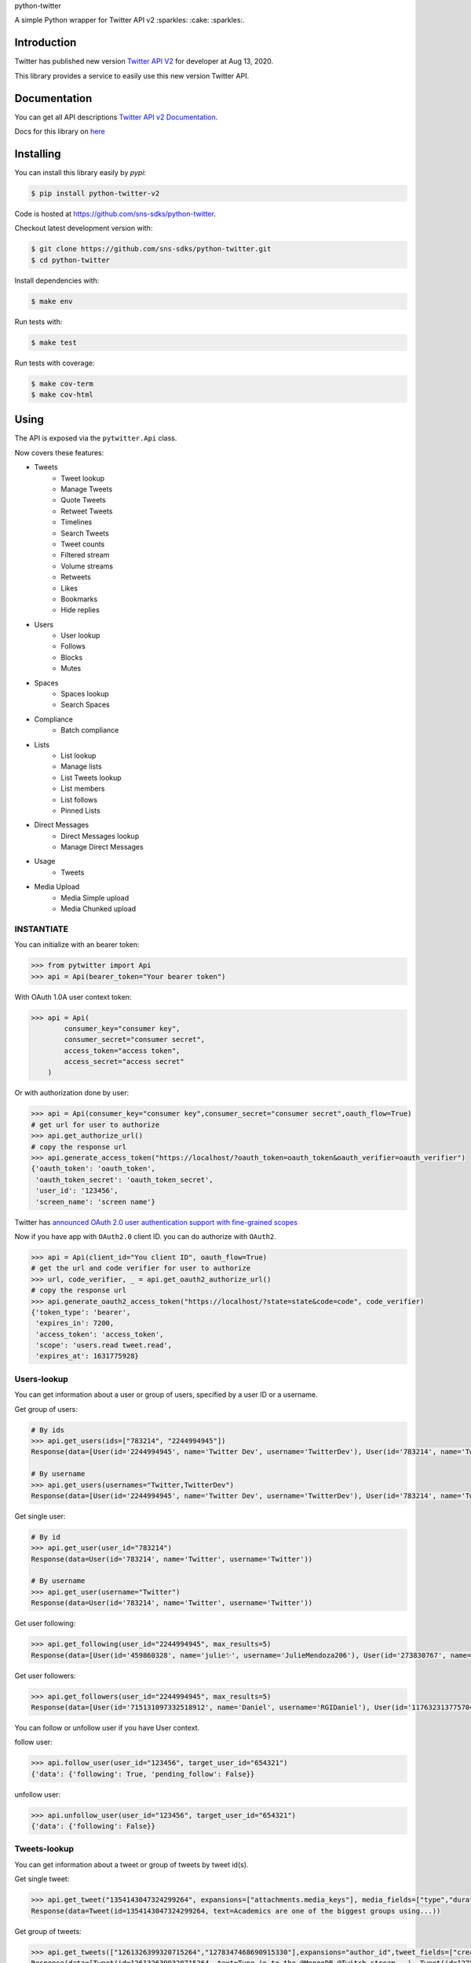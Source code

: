 python-twitter

A simple Python wrapper for Twitter API v2 :sparkles: :cake: :sparkles:.

.. image:: https://img.shields.io/endpoint?url=https%3A%2F%2Ftwbadges.glitch.me%2Fbadges%2Fv2
   :target: https://developer.twitter.com/en/docs/twitter-api
   :alt: v2

.. image:: https://github.com/sns-sdks/python-twitter/workflows/Test/badge.svg
    :target: https://github.com/sns-sdks/python-twitter/actions
    :alt: Build Status

.. image:: https://codecov.io/gh/sns-sdks/python-twitter/branch/master/graph/badge.svg
    :target: https://codecov.io/gh/sns-sdks/python-twitter
    :alt: Codecov

.. image:: https://img.shields.io/pypi/v/python-twitter-v2.svg
    :target: https://pypi.org/project/python-twitter-v2/
    :alt: PyPI



============
Introduction
============

Twitter has published new version `Twitter API V2 <https://twitter.com/TwitterDev/status/1293593516040269825>`_ for developer at Aug 13, 2020.

This library provides a service to easily use this new version Twitter API.

=============
Documentation
=============

You can get all API descriptions `Twitter API v2 Documentation <https://developer.twitter.com/en/docs/twitter-api>`_.

Docs for this library on `here <https://sns-sdks.github.io/python-twitter/>`_


==========
Installing
==========

You can install this library easily by `pypi`:

.. code-block:: shell

    $ pip install python-twitter-v2

Code is hosted at `https://github.com/sns-sdks/python-twitter <https://github.com/sns-sdks/python-twitter>`_.

Checkout latest development version with:

.. code-block:: shell

    $ git clone https://github.com/sns-sdks/python-twitter.git
    $ cd python-twitter

Install dependencies with:

.. code-block:: shell

    $ make env


Run tests with:

.. code-block:: shell

    $ make test

Run tests with coverage:

.. code-block:: shell

    $ make cov-term
    $ make cov-html

=====
Using
=====

The API is exposed via the ``pytwitter.Api`` class.

Now covers these features:

- Tweets
    - Tweet lookup
    - Manage Tweets
    - Quote Tweets
    - Retweet Tweets
    - Timelines
    - Search Tweets
    - Tweet counts
    - Filtered stream
    - Volume streams
    - Retweets
    - Likes
    - Bookmarks
    - Hide replies

- Users
    - User lookup
    - Follows
    - Blocks
    - Mutes

- Spaces
    - Spaces lookup
    - Search Spaces

- Compliance
    - Batch compliance

- Lists
    - List lookup
    - Manage lists
    - List Tweets lookup
    - List members
    - List follows
    - Pinned Lists

- Direct Messages
    - Direct Messages lookup
    - Manage Direct Messages

- Usage
    - Tweets

- Media Upload
    - Media Simple upload
    - Media Chunked upload

-----------
INSTANTIATE
-----------

You can initialize with an bearer token:

.. code-block:: python

    >>> from pytwitter import Api
    >>> api = Api(bearer_token="Your bearer token")

With OAuth 1.0A user context token:

.. code-block:: python

    >>> api = Api(
            consumer_key="consumer key",
            consumer_secret="consumer secret",
            access_token="access token",
            access_secret="access secret"
        )

Or with authorization done by user:

.. code-block:: python

    >>> api = Api(consumer_key="consumer key",consumer_secret="consumer secret",oauth_flow=True)
    # get url for user to authorize
    >>> api.get_authorize_url()
    # copy the response url
    >>> api.generate_access_token("https://localhost/?oauth_token=oauth_token&oauth_verifier=oauth_verifier")
    {'oauth_token': 'oauth_token',
     'oauth_token_secret': 'oauth_token_secret',
     'user_id': '123456',
     'screen_name': 'screen name'}

Twitter has `announced OAuth 2.0 user authentication support with fine-grained scopes <https://twittercommunity.com/t/announcing-oauth-2-0-general-availability/163555>`_

Now if you have app with ``OAuth2.0`` client ID. you can do authorize with ``OAuth2``.

.. code-block:: python

    >>> api = Api(client_id="You client ID", oauth_flow=True)
    # get the url and code verifier for user to authorize
    >>> url, code_verifier, _ = api.get_oauth2_authorize_url()
    # copy the response url
    >>> api.generate_oauth2_access_token("https://localhost/?state=state&code=code", code_verifier)
    {'token_type': 'bearer',
     'expires_in': 7200,
     'access_token': 'access_token',
     'scope': 'users.read tweet.read',
     'expires_at': 1631775928}


------------
Users-lookup
------------

You can get information about a user or group of users, specified by a user ID or a username.

Get group of users:

.. code-block:: python

    # By ids
    >>> api.get_users(ids=["783214", "2244994945"])
    Response(data=[User(id='2244994945', name='Twitter Dev', username='TwitterDev'), User(id='783214', name='Twitter', username='Twitter')])

    # By username
    >>> api.get_users(usernames="Twitter,TwitterDev")
    Response(data=[User(id='2244994945', name='Twitter Dev', username='TwitterDev'), User(id='783214', name='Twitter', username='Twitter')])

Get single user:

.. code-block:: python

    # By id
    >>> api.get_user(user_id="783214")
    Response(data=User(id='783214', name='Twitter', username='Twitter'))

    # By username
    >>> api.get_user(username="Twitter")
    Response(data=User(id='783214', name='Twitter', username='Twitter'))

Get user following:

.. code-block:: python

    >>> api.get_following(user_id="2244994945", max_results=5)
    Response(data=[User(id='459860328', name='julie✨', username='JulieMendoza206'), User(id='273830767', name='🄿🅄🅂🄷', username='rahul_pushkarna')...])

Get user followers:

.. code-block:: python

    >>> api.get_followers(user_id="2244994945", max_results=5)
    Response(data=[User(id='715131097332518912', name='Daniel', username='RGIDaniel'), User(id='1176323137757048832', name='Joyce Wang', username='joycew67')...])


You can follow or unfollow user if you have User context.

follow user:

.. code-block:: python

    >>> api.follow_user(user_id="123456", target_user_id="654321")
    {'data': {'following': True, 'pending_follow': False}}


unfollow user:

.. code-block:: python

    >>> api.unfollow_user(user_id="123456", target_user_id="654321")
    {'data': {'following': False}}

-------------
Tweets-lookup
-------------

You can get information about a tweet or group of tweets by tweet id(s).

Get single tweet:

.. code-block:: python

    >>> api.get_tweet("1354143047324299264", expansions=["attachments.media_keys"], media_fields=["type","duration_ms"])
    Response(data=Tweet(id=1354143047324299264, text=Academics are one of the biggest groups using...))

Get group of tweets:

.. code-block:: python

    >>> api.get_tweets(["1261326399320715264","1278347468690915330"],expansions="author_id",tweet_fields=["created_at"], user_fields=["username","verified"])
    Response(data=[Tweet(id=1261326399320715264, text=Tune in to the @MongoDB @Twitch stream...), Tweet(id=1278347468690915330, text=Good news and bad news: 2020 is half over)])

-------------
Streaming API
-------------

For Streaming, this provide `StreamApi` independent. Same as main `Api`, You need initialize it first.

.. code-block:: python

    >>> from pytwitter import StreamApi
    >>> stream_api = StreamApi(bearer_token="bearer token")
    # or use consumer key and secret
    >>> stream_api = StreamApi(consumer_key="consumer key", consumer_secret="consumer secret")


For Sample Stream tweets, you can use the `sample_stream` function to build a connection.

.. code-block:: python

    >>> stream_api.sample_stream()

For Filtered Stream, you can create rules.

Get your current rules.

.. code-block:: python

    >>> stream_api.get_rules()
    Response(data=[StreamRule(id='1369580714056843266', value='twitter api ')])

Delete your rules.

.. code-block:: python

    >>> stream_api.manage_rules(rules={"delete": {"ids": ["1369580714056843266"]}})
    Response(data=[])

Add new rules. If you set `dry_run` to True, will only validate rules, and not create them.

.. code-block:: python

    >>> np = {
            "add": [
                {"value": "cat has:media", "tag": "cats with media"},
                {"value": "cat has:media -grumpy", "tag": "happy cats with media"}
            ]
         }
    >>> stream_api.manage_rules(rules=np, dry_run=True)
    Response(data=[StreamRule(id='1370406958721732610', value='cat has:media -grumpy'), StreamRule(id='1370406958721732609', value='cat has:media')])

Then you can use `search_stream` to get tweets matching your rules.

.. code-block:: python

    >>> stream_api.search_stream()


You can go to the `Example folder <examples>`_ for streaming examples.

====
TODO
====

- More Api waiting twitter

